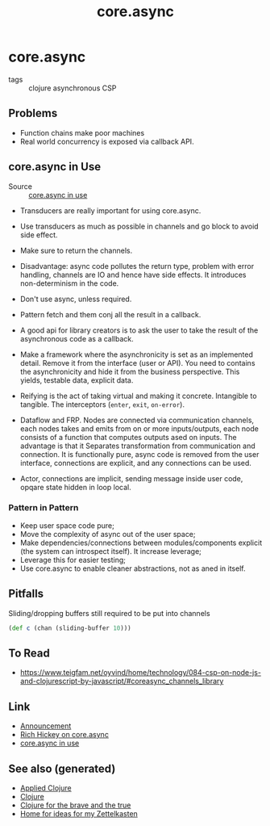 #+TITLE: core.async
#+OPTIONS: toc:nil
#+ROAM_ALIAS: core.async concurrency parallelism
#+ROAM_TAGS: clj concurrency core.async

* core.async

  - tags :: clojure asynchronous CSP

** Problems

   - Function chains make poor machines
   - Real world concurrency is exposed via callback API.

** core.async in Use

   - Source :: [[https://www.youtube.com/watch?v=096pIlA3GDo][core.async in use]]

   - Transducers are really important for using core.async.


   - Use transducers as much as possible in channels and go block to avoid side
     effect.
   - Make sure to return the channels.
   - Disadvantage: async code pollutes the return type, problem with error
     handling, channels are IO and hence have side effects. It introduces
     non-determinism in the code.

   - Don't use async, unless required.
   - Pattern fetch and them conj all the result in a callback.

   - A good api for library creators is to ask the user to take the result of the
     asynchronous code as a callback.
   - Make a framework where the asynchronicity is set as an implemented
     detail. Remove it from the interface (user or API). You need to contains the
     asynchronicity and hide it from the business perspective. This yields,
     testable data, explicit data.
   - Reifying is the act of taking virtual and making it concrete. Intangible to
     tangible. The interceptors (=enter=, =exit=, =on-error=).
   - Dataflow and FRP.  Nodes are connected via communication channels, each nodes
     takes and emits from on or more inputs/outputs, each node consists of a
     function that computes outputs ased on inputs. The advantage is that it
     Separates transformation from communication and connection. It is
     functionally pure, async code is removed from the user interface, connections
     are explicit, and any connections can be used.
   - Actor, connections are implicit, sending message inside user code, opqare
     state hidden in loop local.

*** Pattern in Pattern

    - Keep user space code pure;
    - Move the complexity of async out of the user space;
    - Make dependencies/connections between modules/components explicit (the system
      can introspect itself). It increase leverage;
    - Leverage this for easier testing;
    - Use core.async to enable cleaner abstractions, not as aned in itself.


** Pitfalls

   Sliding/dropping buffers still required to be put into channels
   #+begin_src clojure
     (def c (chan (sliding-buffer 10)))
   #+end_src

** To Read

   - https://www.teigfam.net/oyvind/home/technology/084-csp-on-node-js-and-clojurescript-by-javascript/#coreasync_channels_library

** Link

   - [[https://clojure.org/news/2013/06/28/clojure-clore-async-channels][Announcement]]
   - [[https://www.youtube.com/watch?v=9HspeHGBg-Q][Rich Hickey on core.async]]
   - [[https://www.youtube.com/watch?v=096pIlA3GDo][core.async in use]]


** See also (generated)

   - [[file:20200430155637-applied_clojure.org][Applied Clojure]]
   - [[file:../decks/clojure.org][Clojure]]
   - [[file:20200430160432-clojure_for_the_brave_and_the_true.org][Clojure for the brave and the true]]
   - [[file:../README.org][Home for ideas for my Zettelkasten]]

